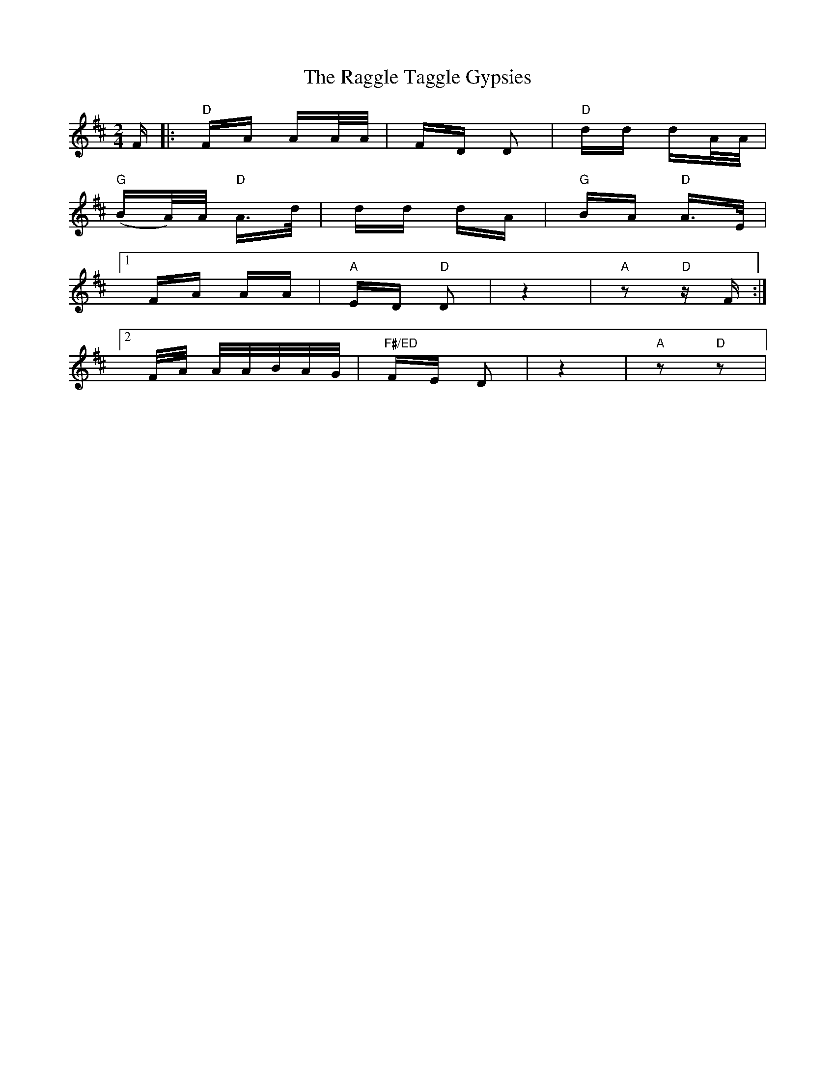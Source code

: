 X: 33482
T: Raggle Taggle Gypsies, The
R: polka
M: 2/4
K: Dmajor
F|:"D"FA AA/A/|FD D2|"D"dd dA/A/|
"G"(BA/)A/ "D"A>d|dd dA|"G"BA "D"A>E|
[1 FA AA|"A"ED "D"D2|z4|"A"z2 "D"z F:|
[2 F/A/ A/A/B/A/G/|"F#/ED"FE D2|z4|"A"z2"D"z2|

